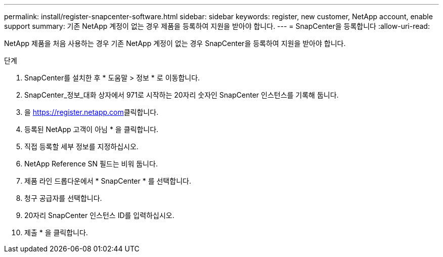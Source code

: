 ---
permalink: install/register-snapcenter-software.html 
sidebar: sidebar 
keywords: register, new customer, NetApp account, enable support 
summary: 기존 NetApp 계정이 없는 경우 제품을 등록하여 지원을 받아야 합니다. 
---
= SnapCenter을 등록합니다
:allow-uri-read: 


[role="lead"]
NetApp 제품을 처음 사용하는 경우 기존 NetApp 계정이 없는 경우 SnapCenter을 등록하여 지원을 받아야 합니다.

.단계
. SnapCenter를 설치한 후 * 도움말 > 정보 * 로 이동합니다.
. SnapCenter_정보_대화 상자에서 971로 시작하는 20자리 숫자인 SnapCenter 인스턴스를 기록해 둡니다.
. 을 https://register.netapp.com[]클릭합니다.
. 등록된 NetApp 고객이 아님 * 을 클릭합니다.
. 직접 등록할 세부 정보를 지정하십시오.
. NetApp Reference SN 필드는 비워 둡니다.
. 제품 라인 드롭다운에서 * SnapCenter * 를 선택합니다.
. 청구 공급자를 선택합니다.
. 20자리 SnapCenter 인스턴스 ID를 입력하십시오.
. 제출 * 을 클릭합니다.

